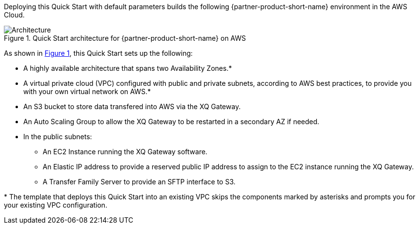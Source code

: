 :xrefstyle: short

Deploying this Quick Start with default parameters builds the following {partner-product-short-name} environment in the
AWS Cloud.

[#architecture1]
.Quick Start architecture for {partner-product-short-name} on AWS
image::../docs/deployment_guide/images/architecture_diagram.png[Architecture]

As shown in <<architecture1>>, this Quick Start sets up the following:

* A highly available architecture that spans two Availability Zones.*
* A virtual private cloud (VPC) configured with public and private subnets, according to AWS
best practices, to provide you with your own virtual network on AWS.*
* An S3 bucket to store data transfered into AWS via the XQ Gateway.
* An Auto Scaling Group to allow the XQ Gateway to be restarted in a secondary AZ if needed.
* In the public subnets:
** An EC2 Instance running the XQ Gateway software.
** An Elastic IP address to provide a reserved public IP address to assign to the EC2 instance running the XQ Gateway.
** A Transfer Family Server to provide an SFTP interface to S3.
// Add bullet points for any additional components that are included in the deployment. Ensure that the additional components are shown in the architecture diagram. End each bullet with a period.

[.small]#* The template that deploys this Quick Start into an existing VPC skips the components marked by asterisks and prompts you for your existing VPC configuration.#
